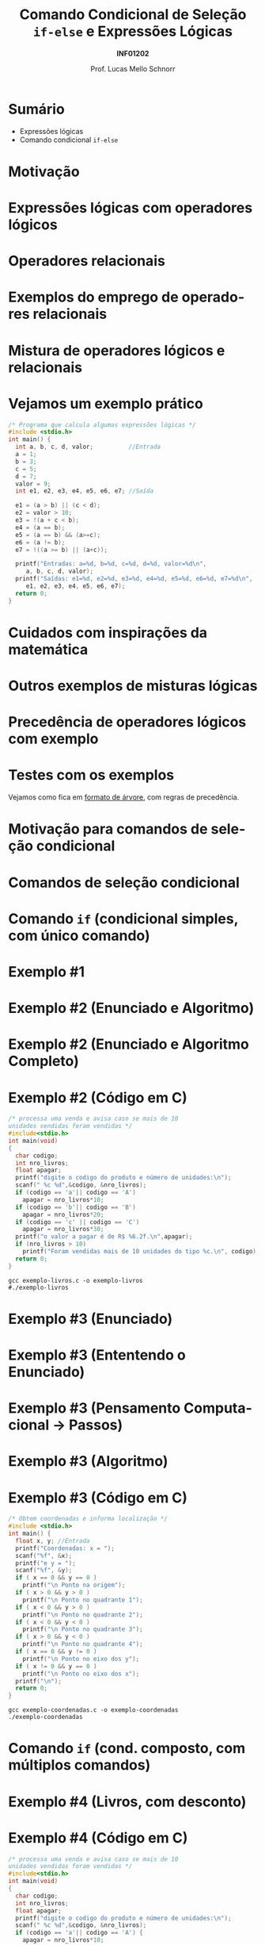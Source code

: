 # -*- coding: utf-8 -*-
# -*- mode: org -*-
#+startup: beamer overview indent
#+LANGUAGE: pt-br
#+TAGS: noexport(n)
#+EXPORT_EXCLUDE_TAGS: noexport
#+EXPORT_SELECT_TAGS: export

#+Title: Comando Condicional de Seleção \linebreak =if-else= e Expressões Lógicas
#+Subtitle: *INF01202*
#+Author: Prof. Lucas Mello Schnorr
#+Date: \copyleft

#+LaTeX_CLASS: beamer
#+LaTeX_CLASS_OPTIONS: [xcolor=dvipsnames]
#+OPTIONS:   H:1 num:t toc:nil \n:nil @:t ::t |:t ^:t -:t f:t *:t <:t
#+LATEX_HEADER: \input{org-babel.tex}

* Sumário

- Expressões lógicas
- Comando condicional =if-else=

* Motivação

#+latex: \cortesia{../../../Algoritmos/Marcelo/aulas/aula04/aula04_slide_11.pdf}{Prof. Marcelo Walter}

* Expressões lógicas com operadores lógicos

#+latex: \cortesia{../../../Algoritmos/Mara/Teoricas/Aula04-If_else_slide_08.pdf}{Prof. Mara Abel}

* Operadores relacionais

#+latex: \cortesia{../../../Algoritmos/Mara/Teoricas/Aula04-If_else_slide_09.pdf}{Prof. Mara Abel}

* Exemplos do emprego de operadores relacionais

#+latex: \cortesia{../../../Algoritmos/Marcelo/aulas/aula04/aula04_slide_14.pdf}{Prof. Marcelo Walter}

* Mistura de operadores lógicos e relacionais

#+latex: \cortesia{../../../Algoritmos/Claudio/Teorica/Aula04-expressoes_e_if_slide_10.pdf}{Prof. Claudio Jung}

* Vejamos um exemplo prático

#+BEGIN_SRC C :tangle exemplo-logicos.c
/* Programa que calcula algumas expressões lógicas */
#include <stdio.h>
int main() {
  int a, b, c, d, valor;          //Entrada
  a = 1;
  b = 3;
  c = 5;
  d = 7;
  valor = 9;
  int e1, e2, e3, e4, e5, e6, e7; //Saída

  e1 = (a > b) || (c < d);
  e2 = valor > 10;
  e3 = !(a + c < b);
  e4 = (a == b);
  e5 = (a == b) && (a>=c);
  e6 = (a != b);
  e7 = !((a >= b) || (a+c));

  printf("Entradas: a=%d, b=%d, c=%d, d=%d, valor=%d\n",
	 a, b, c, d, valor);
  printf("Saídas: e1=%d, e2=%d, e3=%d, e4=%d, e5=%d, e6=%d, e7=%d\n",
	 e1, e2, e3, e4, e5, e6, e7);
  return 0;
}
#+END_SRC

* Cuidados com inspirações da matemática

#+latex: \cortesia{../../../Algoritmos/Claudio/Teorica/Aula04-expressoes_e_if_slide_11.pdf}{Prof. Claudio Jung}

* Outros exemplos de misturas lógicas

#+latex: \cortesia{../../../Algoritmos/Mara/Teoricas/Aula04-If_else_slide_12.pdf}{Prof. Mara Abel}

* Precedência de operadores lógicos com exemplo

#+latex: \cortesia{../../../Algoritmos/Mara/Teoricas/Aula04-If_else_slide_13.pdf}{Prof. Mara Abel}

* Testes com os exemplos

#+latex: \cortesia{../../../Algoritmos/Edison/Teoricas/aula04_slide_19.pdf}{Prof. Edison Pignaton de Freitas}

#+BEGIN_CENTER
Vejamos como fica em _formato de árvore_, com regras de precedência.
#+END_CENTER

* Motivação para comandos de seleção condicional

#+latex: \cortesia{../../../Algoritmos/Edison/Teoricas/aula04_slide_21.pdf}{Prof. Edison Pignaton de Freitas}

* Comandos de seleção condicional

#+latex: \cortesia{../../../Algoritmos/Edison/Teoricas/aula04_slide_22.pdf}{Prof. Edison Pignaton de Freitas}

* Comando =if= (condicional simples, com único comando)

#+latex: \cortesia{../../../Algoritmos/Mara/Teoricas/Aula04-If_else_slide_22.pdf}{Prof. Mara Abel}

* Exemplo #1

#+latex: \cortesia{../../../Algoritmos/Mara/Teoricas/Aula04-If_else_slide_23.pdf}{Prof. Mara Abel}

* Exemplo #2 (Enunciado e Algoritmo)

#+latex: \cortesia{../../../Algoritmos/Claudio/Teorica/Aula04-expressoes_e_if_slide_17.pdf}{Prof. Claudio Jung}

* Exemplo #2 (Enunciado e Algoritmo Completo)

#+latex: \cortesia{../../../Algoritmos/Claudio/Teorica/Aula04-expressoes_e_if_slide_18.pdf}{Prof. Claudio Jung}

* Exemplo #2 (Código em C)

#+BEGIN_SRC C :tangle exemplo-livros.c
/* processa uma venda e avisa caso se mais de 10
unidades vendidas foram vendidas */
#include<stdio.h>
int main(void)
{
  char codigo;
  int nro_livros;
  float apagar;
  printf("digite o codigo do produto e número de unidades:\n");
  scanf(" %c %d",&codigo, &nro_livros);
  if (codigo == 'a'|| codigo == 'A')
    apagar = nro_livros*10;
  if (codigo == 'b'|| codigo == 'B')
    apagar = nro_livros*20;
  if (codigo == 'c' || codigo == 'C')
    apagar = nro_livros*30;
  printf("o valor a pagar é de R$ %6.2f.\n",apagar);
  if (nro_livros > 10)
    printf("Foram vendidas mais de 10 unidades do tipo %c.\n", codigo);
  return 0;
}
#+END_SRC

#+begin_src shell :results output
gcc exemplo-livros.c -o exemplo-livros
#./exemplo-livros
#+end_src

#+RESULTS:

* Exemplo #3 (Enunciado)

#+latex: \cortesia{../../../Algoritmos/Mara/Teoricas/Aula04-If_else_slide_27.pdf}{Prof. Mara Abel}

* Exemplo #3 (Ententendo o Enunciado)

#+latex: \cortesia{../../../Algoritmos/Edison/Teoricas/aula04_slide_35.pdf}{Prof. Edison Pignaton de Freitas}

* Exemplo #3 (Pensamento Computacional \to Passos)

#+latex: \cortesia{../../../Algoritmos/Mara/Teoricas/Aula04-If_else_slide_29.pdf}{Prof. Mara Abel}

* Exemplo #3 (Algoritmo)

#+latex: \cortesia{../../../Algoritmos/Mara/Teoricas/Aula04-If_else_slide_30.pdf}{Prof. Mara Abel}

* Exemplo #3 (Código em C)

#+BEGIN_SRC C :tangle exemplo-coordenadas.c
/* Obtem coordenadas e informa localização */
#include <stdio.h>
int main() {
  float x, y; //Entrada
  printf("Coordenadas: x = ");
  scanf("%f", &x);
  printf("e y = ");
  scanf("%f", &y);
  if ( x == 0 && y == 0 )
    printf("\n Ponto na origem");
  if ( x > 0 && y > 0 )
    printf("\n Ponto no quadrante 1");
  if ( x < 0 && y > 0 )
    printf("\n Ponto no quadrante 2");
  if ( x < 0 && y < 0 )
    printf("\n Ponto no quadrante 3");
  if ( x > 0 && y < 0 )
    printf("\n Ponto no quadrante 4");
  if ( x == 0 && y != 0 )
    printf("\n Ponto no eixo dos y");
  if ( x != 0 && y == 0 )
    printf("\n Ponto no eixo dos x");
  printf("\n");
  return 0;
}
#+END_SRC

#+begin_src shell :results output
gcc exemplo-coordenadas.c -o exemplo-coordenadas
./exemplo-coordenadas
#+end_src

#+RESULTS:
: 
:  Coordenadas: x = e y = 
:  Ponto na origem
* Comando =if= (cond. composto, com múltiplos comandos)

#+latex: \cortesia{../../../Algoritmos/Edison/Teoricas/aula04_slide_33.pdf}{Prof. Edison Pignaton de Freitas}

* Exemplo #4 (Livros, com desconto)

#+latex: \cortesia{../../../Algoritmos/Mara/Teoricas/Aula04-If_else_slide_34.pdf}{Prof. Mara Abel}

* Exemplo #4 (Código em C)

#+BEGIN_SRC C :tangle exemplo-livros-desconto.c
/* processa uma venda e avisa caso se mais de 10
unidades vendidas foram vendidas */
#include<stdio.h>
int main(void)
{
  char codigo;
  int nro_livros;
  float apagar;
  printf("digite o codigo do produto e número de unidades:\n");
  scanf(" %c %d",&codigo, &nro_livros);
  if (codigo == 'a'|| codigo == 'A') {
    apagar = nro_livros*10;
    apagar = apagar * 0.90;
  }
  if (codigo == 'b'|| codigo == 'B')
    apagar = nro_livros*20;
  if (codigo == 'c' || codigo == 'C')
    apagar = nro_livros*30;
  printf("o valor a pagar é de R$ %6.2f.\n",apagar);
  if (nro_livros > 10)
    printf("Foram vendidas mais de 10 unidades do tipo %c.\n", codigo);
  return 0;
}
#+END_SRC


#+begin_src shell :results output
gcc exemplo-livros-desconto.c -o exemplo-livros-desconto
#./exemplo-livros-desconto
#+end_src

* Cuidados nos erros comuns

- Confundir atribuição com comparação igual
- Esquecer as chaves em comando condicional com múltiplos comandos
